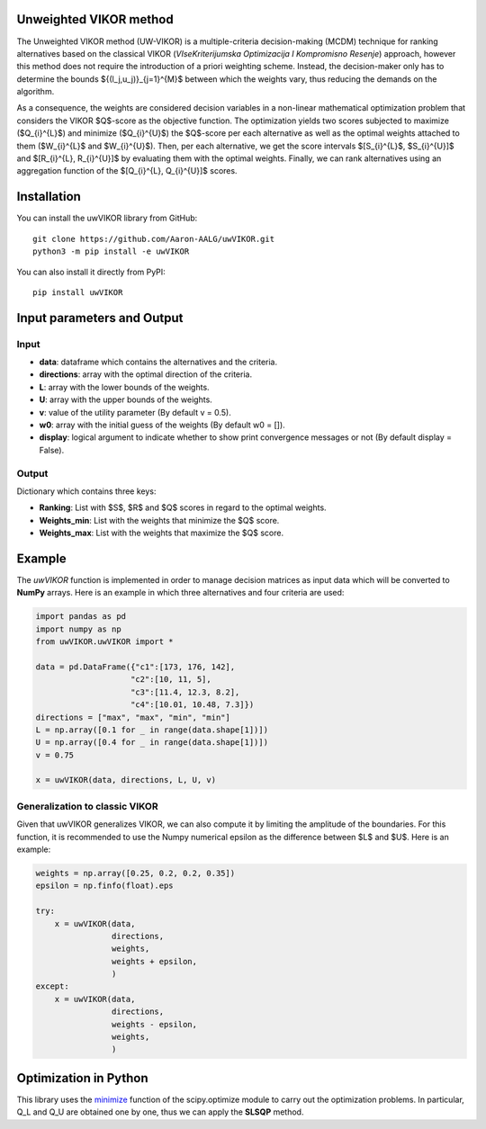 Unweighted VIKOR method
=======================
|python-version| |pypi-version| |license| |Downloads|

The Unweighted VIKOR method (UW-VIKOR) is a multiple-criteria decision-making (MCDM) technique for ranking alternatives based on the classical VIKOR (*VIseKriterijumska Optimizacija I Kompromisno Resenje*) approach, however this method does not require the introduction of a priori weighting scheme. Instead, the decision-maker only has to determine the bounds $\{(l_j,u_j)\}_{j=1}^{M}$ between which the weights vary, thus reducing the demands on the algorithm.

As a consequence, the weights are considered decision variables in a non-linear mathematical optimization problem that considers the VIKOR $Q$-score as the objective function. The optimization yields two scores subjected to maximize ($Q_{i}^{L}$) and minimize ($Q_{i}^{U}$) the $Q$-score per each alternative as well as the optimal weights attached to them ($W_{i}^{L}$ and $W_{i}^{U}$). Then, per each alternative, we get the score intervals $[S_{i}^{L}$, $S_{i}^{U}]$ and $[R_{i}^{L}, R_{i}^{U}]$ by evaluating them with the optimal weights. Finally, we can rank alternatives using an aggregation function of the $[Q_{i}^{L}, Q_{i}^{U}]$ scores.

Installation
======================

You can install the uwVIKOR library from GitHub::

    git clone https://github.com/Aaron-AALG/uwVIKOR.git
    python3 -m pip install -e uwVIKOR


You can also install it directly from PyPI::

    pip install uwVIKOR


Input parameters and Output
======================

Input
------

* **data**: dataframe which contains the alternatives and the criteria.
* **directions**: array with the optimal direction of the criteria.
* **L**: array with the lower bounds of the weights.
* **U**: array with the upper bounds of the weights.
* **v**: value of the utility parameter (By default v = 0.5).
* **w0**: array with the initial guess of the weights (By default w0 = []).
* **display**: logical argument to indicate whether to show print convergence messages or not (By default display = False).

Output
------

Dictionary which contains three keys:

* **Ranking**: List with $S$, $R$ and $Q$ scores in regard to the optimal weights.
* **Weights_min**: List with the weights that minimize the $Q$ score.
* **Weights_max**: List with the weights that maximize the $Q$ score.

Example
======================

The `uwVIKOR` function is implemented in order to manage decision matrices as input data which will be converted to **NumPy** arrays. Here is an example in which three alternatives and four criteria are used:

.. code:: python

    import pandas as pd
    import numpy as np
    from uwVIKOR.uwVIKOR import *

    data = pd.DataFrame({"c1":[173, 176, 142],
                        "c2":[10, 11, 5],
                        "c3":[11.4, 12.3, 8.2],
                        "c4":[10.01, 10.48, 7.3]})
    directions = ["max", "max", "min", "min"]
    L = np.array([0.1 for _ in range(data.shape[1])])
    U = np.array([0.4 for _ in range(data.shape[1])])
    v = 0.75

    x = uwVIKOR(data, directions, L, U, v)

Generalization to classic VIKOR
-------------------------------

Given that uwVIKOR generalizes VIKOR, we can also compute it by limiting the amplitude of the boundaries. For this function, it is recommended to use the Numpy numerical epsilon as the difference between $L$ and $U$. Here is an example:

.. code:: python

    weights = np.array([0.25, 0.2, 0.2, 0.35])
    epsilon = np.finfo(float).eps

    try:
        x = uwVIKOR(data,
                    directions, 
                    weights, 
                    weights + epsilon, 
                    )
    except:
        x = uwVIKOR(data,
                    directions, 
                    weights - epsilon, 
                    weights, 
                    )

Optimization in Python
======================

This library uses the `minimize <https://docs.scipy.org/doc/scipy/reference/generated/scipy.optimize.minimize.html>`_ function of the scipy.optimize module to carry out the optimization problems. In particular, Q_L and Q_U are obtained one by one, thus we can apply the **SLSQP** method.


.. |python-version| image:: https://img.shields.io/badge/python-%3E=3.8-orange.svg
.. |pypi-version| image:: https://img.shields.io/pypi/v/uwvikor.svg
   :target: https://pypi.python.org/pypi/uwvikor/
.. |license| image:: https://img.shields.io/pypi/l/uwvikor.svg
.. |Downloads| image:: https://static.pepy.tech/personalized-badge/uwvikor?period=total&units=international_system&left_color=grey&right_color=orange&left_text=Downloads
   :target: https://pepy.tech/project/uwvikor
